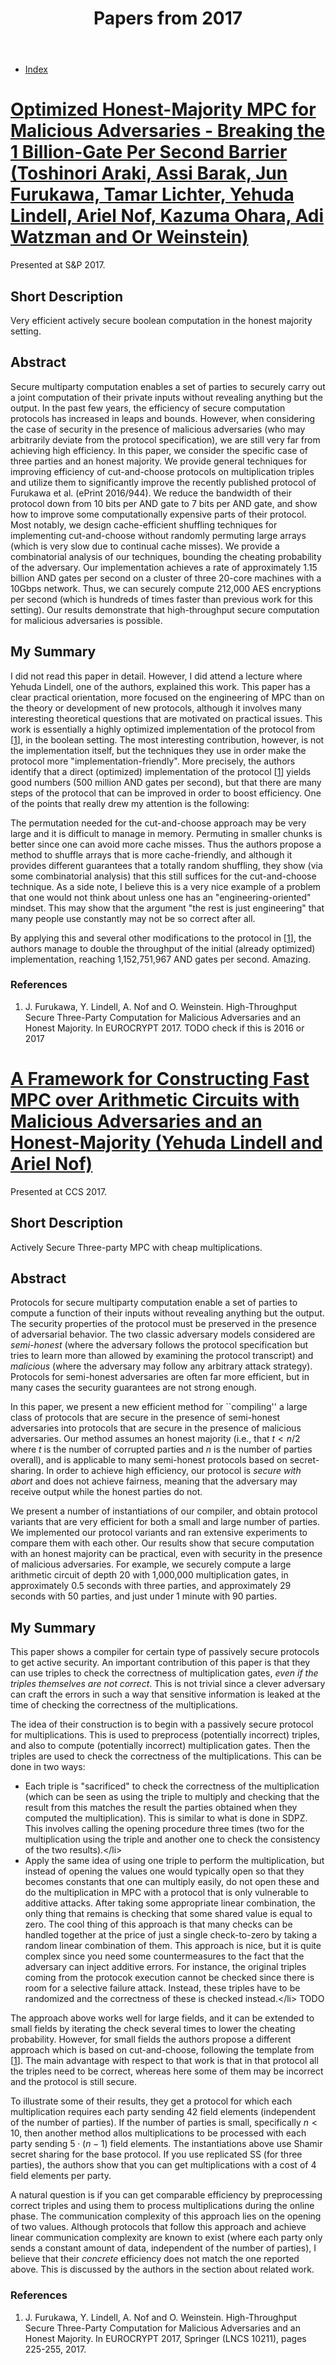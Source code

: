 #+TITLE: Papers from 2017
#+DESCRIPTION:
#+KEYWORDS:
#+STARTUP:  content
#+OPTIONS: toc:1 H:4 num:1

- [[wiki:index][Index]]
  
* [[https://www.ieee-security.org/TC/SP2017/papers/96.pdf][Optimized Honest-Majority MPC for Malicious Adversaries - Breaking the 1 Billion-Gate Per Second Barrier (Toshinori Araki, Assi Barak, Jun Furukawa, Tamar Lichter, Yehuda Lindell, Ariel Nof, Kazuma Ohara, Adi Watzman and Or Weinstein)]]
Presented at S&P 2017.

** Short Description
Very efficient actively secure boolean computation in the honest majority setting.

** Abstract
Secure multiparty computation enables a set of parties to
securely carry out a joint computation of their private inputs
without revealing anything but the output. In the past few
years, the efficiency of secure computation protocols has
increased in leaps and bounds. However, when considering the
case of security in the presence of malicious adversaries (who
may arbitrarily deviate from the protocol specification), we
are still very far from achieving high efficiency. In this
paper, we consider the specific case of three parties and an
honest majority. We provide general techniques for improving
efficiency of cut-and-choose protocols on multiplication
triples and utilize them to significantly improve the recently
published protocol of Furukawa et al. (ePrint 2016/944). We
reduce the bandwidth of their protocol down from 10 bits per
AND gate to 7 bits per AND gate, and show how to improve some
computationally expensive parts of their protocol. Most
notably, we design cache-efficient shuffling techniques for
implementing cut-and-choose without randomly permuting large
arrays (which is very slow due to continual cache misses). We
provide a combinatorial analysis of our techniques, bounding
the cheating probability of the adversary.  Our implementation
achieves a rate of approximately 1.15 billion AND gates per
second on a cluster of three 20-core machines with a 10Gbps
network. Thus, we can securely compute 212,000 AES encryptions
per second (which is hundreds of times faster than previous
work for this setting). Our results demonstrate that
high-throughput secure computation for malicious adversaries
is possible.

** My Summary

I did not read this paper in detail.
However, I did attend a lecture where Yehuda Lindell, one of the authors, explained this work.
This paper has a clear practical orientation, more focused on the engineering of MPC than on the theory or development of new protocols, although it involves many interesting theoretical questions that are motivated on practical issues.
This work is essentially a highly optimized implementation of the protocol from [[[araki-1][1]]], in the boolean setting.
The most interesting contribution, however, is not the implementation itself, but the techniques they use in order make the protocol more "implementation-friendly".
More precisely, the authors identify that a direct (optimized) implementation of the protocol [[[araki-1][1]]] yields good numbers (500 million AND gates per second), but that there are many steps of the protocol that can be improved in order to boost efficiency.
One of the points that really drew my attention is the following:

The permutation needed for the cut-and-choose approach may be very large and it is difficult to manage in memory. Permuting in smaller chunks is better since one can avoid more cache misses.
Thus the authors propose a method to shuffle arrays that is more cache-friendly, and although it provides different guarantees that a totally random shuffling, they show (via some combinatorial analysis) that this still suffices for the cut-and-choose technique.
As a side note, I believe this is a very nice example of a problem that one would not think about unless one has an "engineering-oriented" mindset.
This may show that the argument "the rest is just engineering" that many people use constantly may not be so correct after all.

By applying this and several other modifications to the protocol in [[[araki-1][1]]], the authors manage to double the throughput of the initial (already optimized) implementation, reaching 1,152,751,967 AND gates per second.
Amazing.

*** References

1) <<araki-1>>J. Furukawa, Y. Lindell, A. Nof and O. Weinstein. High-Throughput Secure Three-Party Computation for Malicious Adversaries and an Honest Majority. In EUROCRYPT 2017. TODO check if this is 2016 or 2017
   
* [[https://eprint.iacr.org/2017/816][A Framework for Constructing Fast MPC over Arithmetic Circuits with Malicious Adversaries and an Honest-Majority (Yehuda Lindell and Ariel Nof)]]   
Presented at CCS 2017.

** Short Description
Actively Secure Three-party MPC with cheap multiplications.

** Abstract
Protocols for secure multiparty computation enable a set of parties to compute a function of their inputs without revealing anything but the output. The security properties of the protocol must be preserved in the presence of adversarial behavior. The two classic adversary models considered are /semi-honest/ (where the adversary follows the protocol specification but tries to learn more than allowed by examining the protocol transcript) and \emph{malicious} (where the adversary may follow any arbitrary attack strategy). Protocols for semi-honest adversaries are often far more efficient, but in many cases the security guarantees are not strong enough.

In this paper, we present a new efficient method for ``compiling'' a large class of protocols that are secure in the presence of semi-honest adversaries into protocols that are secure in the presence of malicious adversaries. Our method assumes an honest majority (i.e., that $t\lt n/2$ where $t$ is the number of corrupted parties and $n$ is the number of parties overall), and is applicable to many semi-honest protocols based on secret-sharing. In order to achieve high efficiency, our protocol is /secure with abort/ and does not achieve fairness, meaning that the adversary may receive output while the honest parties do not.

We present a number of instantiations of our compiler, and obtain protocol variants that are very efficient for both a small and large number of parties. We implemented our protocol variants and ran extensive experiments to compare them with each other. Our results show that secure computation with an honest majority can be practical, even with security in the presence of malicious adversaries. For example, we securely compute a large arithmetic circuit of depth 20 with 1,000,000 multiplication gates, in approximately 0.5 seconds with three parties, and approximately 29 seconds with 50 parties, and just under 1 minute with 90 parties.

** My Summary
This paper shows a compiler for certain type of passively secure protocols to get active security.
An important contribution of this paper is that they can use triples to check the correctness of multiplication gates, /even if the triples themselves are not correct/.
This is not trivial since a clever adversary can craft the errors in such a way that sensitive information is leaked at the time of checking the correctness of the multiplications.

The idea of their construction is to begin with a passively secure protocol for multiplications.
This is used to preprocess (potentially incorrect) triples, and also to compute (potentially incorrect) multiplication gates.
Then the triples are used to check the correctness of the multiplications.
This can be done in two ways:
- Each triple is "sacrificed" to check the correctness of the multiplication (which can be seen as using the triple to multiply and checking that the result from this matches the result the parties obtained when they computed the multiplication). This is similar to what is done in SDPZ. This involves calling the opening procedure three times (two for the multiplication using the triple and another one to check the consistency of the two results).</li>
- Apply the same idea of using one triple to perform the multiplication, but instead of opening the values one would typically open so that they becomes constants that one can multiply easily, do not open these and do the multiplication in MPC with a protocol that is only vulnerable to additive attacks.
	  After taking some appropriate linear combination, the only thing that remains is checking that some shared value is equal to zero.
	  The cool thing of this approach is that many checks can be handled together at the price of just a single check-to-zero by taking a random linear combination of them.
	  This approach is nice, but it is quite complex since you need some countermeasures to the fact that the adversary can inject additive errors.
	  For instance, the original triples coming from the protocok execution cannot be checked since there is room for a selective failure attack.
	  Instead, these triples have to be randomized and the correctness of these is checked instead.</li> TODO
  
The approach above works well for large fields, and it can be extended to small fields by iterating the check several times to lower the cheating probability.
However, for small fields the authors propose a different approach which is based on cut-and-choose, following the template from [[[lindell-1][1]]].
The main advantage with respect to that work is that in that protocol all the triples need to be correct, whereas here some of them may be incorrect and the protocol is still secure.

To illustrate some of their results, they get a protocol for which each multiplication requires each party sending 42 field elements (independent of the number of parties).
If the number of parties is small, specifically $n\lt 10$, then another method allos multiplications to be processed with each party sending $5\cdot (n-1)$ field elements.
The instantiations above use Shamir secret sharing for the base protocol.
If you use replicated SS (for three parties), the authors show that you can get multiplications with a cost of 4 field elements per party.

A natural question is if you can get comparable efficiency by preprocessing correct triples and using them to process multiplications during the online phase.
The communication complexity of this approach lies on the opening of two values.
Although protocols that follow this approach and achieve linear communication complexity are known to exist (where each party only sends a constant amount of data, independent of the number of parties), I believe that their /concrete/ efficiency does not match the one reported above.
This is discussed by the authors in the section about related work.

*** References

1) <<lindell-1>>J. Furukawa, Y. Lindell, A. Nof and O. Weinstein. High-Throughput Secure Three-Party Computation for Malicious Adversaries and an Honest Majority. In EUROCRYPT 2017, Springer (LNCS 10211), pages 225-255, 2017.
   
   

